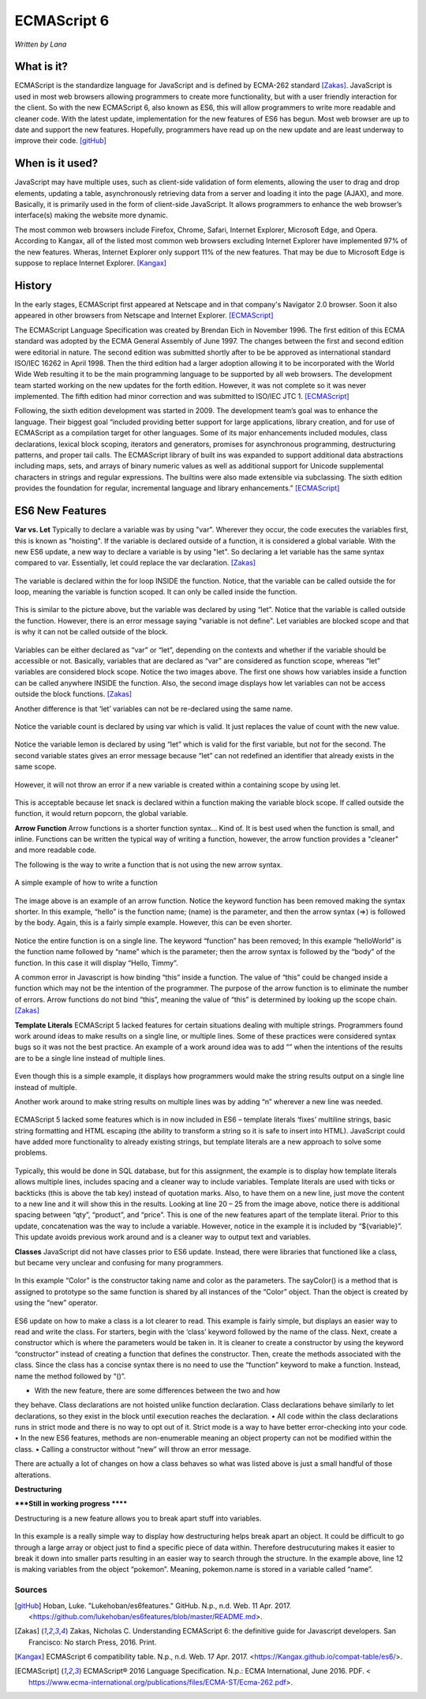 ECMAScript 6
===============
*Written by Lana*

What is it?
~~~~~~~~~~~~~~~
ECMAScript is the standardize language for JavaScript and is defined by ECMA-262 
standard [Zakas]_. JavaScript is used in most web browsers allowing 
programmers to create more functionality, but with a user friendly interaction 
for the client. So with the new ECMAScript 6, also known as ES6, this will allow 
programmers to write more readable and cleaner code. With the latest update, 
implementation for the new features of ES6 has begun. Most web browser are up to 
date and support the new features. Hopefully, programmers have read up on the 
new update and are least underway to improve their code. [gitHub]_ 


When is it used? 
~~~~~~~~~~~~~~~~~~
JavaScript may have multiple uses, such as client-side validation of form 
elements, allowing the user to drag and drop elements, updating a table, 
asynchronously retrieving data from a server and loading it into the page 
(AJAX), and more. Basically, it is primarily used in the form of client-side 
JavaScript. It allows programmers to enhance the web browser’s interface(s) 
making the website more dynamic.

The most common web browsers include Firefox, Chrome, Safari, Internet Explorer, 
Microsoft Edge, and Opera. According to Kangax, all of the listed most common 
web browsers excluding Internet Explorer have implemented 97% of the new 
features. Wheras, Internet Explorer only support 11% of the new features. That 
may be due to Microsoft Edge is suppose to replace Internet Explorer. [Kangax]_

History
~~~~~~~~~
In the early stages, ECMAScript first appeared at Netscape and in that company's 
Navigator 2.0 browser. Soon it also appeared in other browsers from Netscape and 
Internet Explorer. [ECMAScript]_

The ECMAScript Language Specification was created by Brendan Eich in November 
1996. The first edition of this ECMA standard was adopted by the ECMA General 
Assembly of June 1997. The changes between the first and second edition were 
editorial in nature. The second edition was submitted shortly after to be be 
approved as international standard ISO/IEC 16262 in April 1998. Then the third 
edition had a larger adoption allowing it to be incorporated with the World Wide 
Web resulting it to be the main programming language to be supported by all web 
browsers. The development team started working on the new updates for the forth 
edition. However, it was not complete so it was never implemented. The fifth 
edition had minor correction and was submitted to ISO/IEC JTC 1. [ECMAScript]_

Following, the sixth edition development was started in 2009. The development 
team’s goal was to enhance the language. Their biggest goal “included providing 
better support for large applications, library creation, and for use of 
ECMAScript as a compilation target for other languages. Some of its major 
enhancements included modules, class declarations, lexical block
scoping, iterators and generators, promises for asynchronous programming, 
destructuring patterns, and proper tail calls. The ECMAScript library of 
built ins was expanded to support additional data abstractions including maps, 
sets, and arrays of binary numeric values as well as additional support for 
Unicode supplemental characters in strings and regular expressions. The 
builtins were also made extensible via subclassing. The sixth edition provides 
the foundation for regular, incremental language and library enhancements.” 
[ECMAScript]_

ES6 New Features
~~~~~~~~~~~~~~~~~~~

**Var vs. Let**
Typically to declare a variable was by using "var". Wherever they occur, the 
code executes the variables first, this is known as "hoisting". If the variable 
is declared outside of a function, it is considered a global variable. With the 
new ES6 update, a new way to declare a variable is by using "let". So declaring 
a let variable has the same syntax compared to var. Essentially, let could 
replace the var declaration. [Zakas]_

.. figure:: varForLoop.png
		:align: center
		:width: 300px
		:alt: var for loop function example

		The variable is declared within the for loop INSIDE the function. 
		Notice, that the variable can be called outside the for loop, meaning 
		the variable is function scoped. It can only be called inside the 
		function.
		
		
.. figure:: letForLoop.png
		:align: center
		:width: 300px
		:alt: let for loop example
		
		This is similar to the picture above, but the variable was declared by 
		using “let”. Notice that the variable is called outside the function. 
		However, there is an error message saying "variable is not define". Let 
		variables are blocked scope and that is why it can not be called outside 
		of the block.

Variables can be either declared as “var” or “let”, depending on the contexts 
and whether if the variable should be accessible or not. Basically, variables 
that are declared as “var” are considered as function scope, whereas “let” 
variables are considered block scope. Notice the two images above. The first one 
shows how variables inside a function can be called anywhere INSIDE the 
function. Also, the second image displays how let variables can not be access 
outside the block functions. [Zakas]_

Another difference is that ‘let’ variables can not be re-declared using the same 
name.

.. figure:: varVariable.png
		:align: center
		:width: 300px
		:alt: variables declared by var
		
		Notice the variable count is declared by using var which is valid. It 
		just replaces the value of count with the new value. 


.. figure:: letVariable.png
		:align: center
		:width: 300px
		:alt: variables declared by var
		
		Notice the variable lemon is declared by using “let” which is valid for 
		the first variable, but not for the second. The second variable states 
		gives an error message because “let” can not redefined an identifier 
		that already exists in the same scope. 


However, it will not throw an error if a new variable is created within a 
containing scope by using let. 

.. figure:: sameVariableName.png
		:align: center
		:width: 300px
		:alt: Variables declared differently, but with the same name


 
This is acceptable because let snack is declared within a function making the 
variable block scope. If called outside the function, it would return popcorn, 
the global variable. 


**Arrow Function**
Arrow functions is a shorter function syntax... Kind of. It is best used when 
the function is small, and inline. Functions can be written the typical way of 
writing a function, however, the arrow function provides a "cleaner" and more 
readable code.

The following is the way to write a function that is not using the new arrow 
syntax. 

.. figure:: standardFunction.png
		:align: center
		:width: 300px
		:alt: Standard Function Example
		
		A simple example of how to write a function

 

.. figure:: arrowFunction.png
		:align: center
		:width: 300px
		:alt: Partial arrow function
		
The image above is an example of an arrow function. Notice the keyword function 
has been removed making the syntax shorter. In this example, “hello” is the 
function name; (name) is the parameter, and then the arrow syntax (=>) is 
followed by the body. Again, this is a fairly simple example. However, this can 
be even shorter.  

.. figure:: singleArrowFunction.png
		:align: center
		:width: 300px
		:alt: arrow function

Notice the entire function is on a single line. The keyword “function” has been 
removed; In this example “helloWorld” is the function name followed by “name” 
which is the parameter; then the arrow syntax is followed by the “body” of the 
function. In this case it will display “Hello, Timmy”. 


A common error in Javascript is how binding “this” inside a function. The value 
of “this” could be changed inside a function which may not be the intention of 
the programmer. The purpose of the arrow function is to eliminate the number of 
errors. Arrow functions do not bind “this”, meaning the value of “this” is 
determined by looking up the scope chain. [Zakas]_


**Template Literals**
ECMAScript 5 lacked features for certain situations dealing with multiple 
strings. Programmers found work around ideas to make results on a single line, 
or multiple lines. Some of these practices were considered syntax bugs so it was 
not the best practice. An example of a work around idea was to add “\” when the 
intentions of the results are to be a single line instead of multiple lines.

.. figure:: singleLineWorkAround.png
		:align: center
		:width: 300px
		:alt: single line syntax before ES6
		
Even though this is a simple example, it displays how programmers would make the 
string results output on a single line instead of multiple. 

Another work around to make string results on multiple lines was by adding “\n\” 
wherever a new line was needed.

.. figure:: multilineString.png
		:align: center
		:width: 300px
		:alt: Multiple Line Example Before ES6
		
ECMAScript 5 lacked some features which is in now included in ES6 – template 
literals ‘fixes’ multiline strings, basic string formatting and HTML escaping 
(the ability to transform a string so it is safe to insert into HTML). 
JavaScript could have added more functionality to already existing strings, but 
template literals are a new approach to solve some problems.

.. figure:: receipt.png
		:align: center
		:width: 300px
		:alt: Simulating a Receipt Example 

 
.. figure:: receiptResults.png
		:align: center
		:width: 300px
		:alt: Simulating a Receipt Results Example 


Typically, this would be done in SQL database, but for this assignment, the 
example is to display how template literals allows multiple lines, includes 
spacing and a cleaner way to include variables. Template literals are used with 
ticks or backticks (this is above the tab key) instead of quotation marks. Also, 
to have them on a new line, just move the content to a new line and it will show 
this in the results. Looking at line 20 – 25 from the image above, notice there 
is additional spacing between “qty”, “product”, and “price”. This is one of the 
new features apart of the template literal. Prior to this update, concatenation 
was the way to include a variable. However, notice in the example it is included 
by “${variable}”. This update avoids previous work around and is a cleaner way 
to output text and variables.

**Classes**
JavaScript did not have classes prior to ES6 update. Instead, there were 
libraries that functioned like a class, but became very unclear and confusing 
for many programmers.

.. figure:: colorClass.png
		:align: center
		:width: 300px
		:alt: confusing way to write a class and method

 

In this example “Color” is the constructor taking name and color as the 
parameters. The sayColor() is a method that is assigned to prototype so the same 
function is shared by all instances of the “Color” object. Than the object is 
created by using the “new” operator.


.. figure:: class.png
		:align: center
		:width: 300px
		:alt: Easier way to write classes


.. figure:: classObject.png
		:align: center
		:width: 300px
		:alt: class object and outputs


ES6 update on how to make a class is a lot clearer to read. This example is 
fairly simple, but displays an easier way to read and write the class. For 
starters, begin with the ‘class’ keyword followed by the name of the class. 
Next, create a constructor which is where the parameters would be taken in. It 
is cleaner to create a constructor by using the keyword “constructor” instead of 
creating a function that defines the constructor. Then, create the methods 
associated with the class. Since the class has a concise syntax there is no need 
to use the “function” keyword to make a function. Instead, name the method 
followed by “()”. 

•	With the new feature, there are some differences between the two and how 
they behave. Class declarations are not hoisted unlike function declaration. 
Class declarations behave similarly to let declarations, so they exist in the 
block until execution reaches the declaration.
•	All code within the class declarations runs in strict mode and there is no 
way to opt out of it. Strict mode is a way to have better error-checking into 
your code.
•	In the new ES6 features, methods are non-enumerable meaning an object 
property can not be modified within the class. 
•	Calling a constructor without “new” will throw an error message. 

There are actually a lot of changes on how a class behaves so what was listed 
above is just a small handful of those alterations.

**Destructuring** 

*****Still in working progress ******

Destructuring is a new feature allows you to break apart stuff into variables. 

.. figure:: destructurePokemon.png
		:align: center
		:width: 300px
		:alt: Destructure Example

In this example is a really simple way to display how destructuring helps break 
apart an object. It could be difficult to go through a large array or object 
just to find a specific piece of data within. Therefore destrucuturing makes it 
easier to break it down into smaller parts resulting in an easier way to search 
through the structure. In the example above, line 12 is making variables from 
the object “pokemon”. Meaning, pokemon.name is stored in a variable called 
“name”. 


Sources
+++++++++

.. [gitHub] Hoban, Luke. "Lukehoban/es6features." GitHub. N.p., n.d. Web. 11 Apr. 2017. <https://github.com/lukehoban/es6features/blob/master/README.md>.

.. [Zakas] Zakas, Nicholas C. Understanding ECMAScript 6: the definitive guide for Javascript developers. San Francisco: No starch Press, 2016. Print.

.. [Kangax] ECMAScript 6 compatibility table. N.p., n.d. Web. 17 Apr. 2017. <https://Kangax.github.io/compat-table/es6/>.

.. [ECMAScript] ECMAScript® 2016 Language Specification. N.p.: ECMA International, June 2016. PDF. < https://www.ecma-international.org/publications/files/ECMA-ST/Ecma-262.pdf>.
